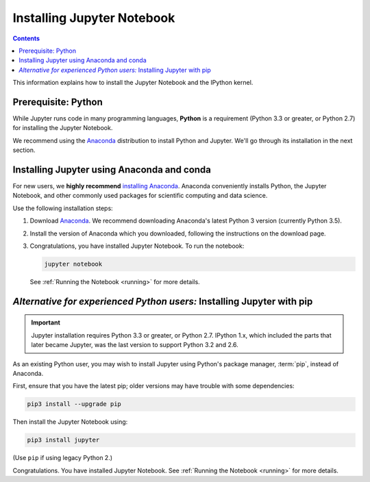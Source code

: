 .. _install:

===========================
Installing Jupyter Notebook
===========================

.. contents:: Contents
   :local:
   :depth: 2

This information explains how to install the Jupyter Notebook and the IPython
kernel.

Prerequisite: Python
--------------------

While Jupyter runs code in many programming languages, **Python** is
a requirement (Python 3.3 or greater, or Python 2.7) for installing
the Jupyter Notebook.

We recommend using the `Anaconda <https://www.continuum.io/downloads>`_
distribution to install Python and Jupyter. We'll go through its installation
in the next section.

.. _new-to-python-and-jupyter:

Installing Jupyter using Anaconda and conda
-------------------------------------------

For new users, we **highly recommend** `installing Anaconda
<https://www.continuum.io/downloads>`_. Anaconda conveniently
installs Python, the Jupyter Notebook, and other commonly used packages for
scientific computing and data science.

Use the following installation steps:

1. Download `Anaconda <https://www.continuum.io/downloads>`_. We recommend
   downloading Anaconda's latest Python 3 version (currently Python 3.5).

2. Install the version of Anaconda which you downloaded, following the
   instructions on the download page.

3. Congratulations, you have installed Jupyter Notebook. To run the notebook:

   .. code-block:: bash

       jupyter notebook

   See :ref:`Running the Notebook <running>` for more details.

.. _existing-python-new-jupyter:

*Alternative for experienced Python users:* Installing Jupyter with pip
-----------------------------------------------------------------------

.. important::

    Jupyter installation requires Python 3.3 or greater, or
    Python 2.7. IPython 1.x, which included the parts that later became Jupyter,
    was the last version to support Python 3.2 and 2.6.

As an existing Python user, you may wish to install Jupyter using Python's
package manager, :term:`pip`, instead of Anaconda.

.. _python-using-pip:

First, ensure that you have the latest pip;
older versions may have trouble with some dependencies:

.. code-block:: bash

    pip3 install --upgrade pip

Then install the Jupyter Notebook using:

.. code-block:: bash

    pip3 install jupyter

(Use ``pip`` if using legacy Python 2.)

Congratulations. You have installed Jupyter Notebook. See
:ref:`Running the Notebook <running>` for more details.
